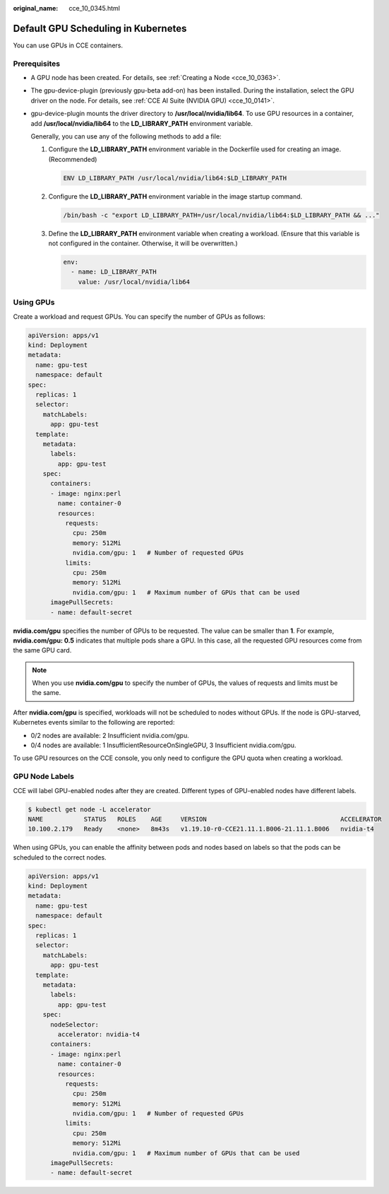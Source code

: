 :original_name: cce_10_0345.html

.. _cce_10_0345:

Default GPU Scheduling in Kubernetes
====================================

You can use GPUs in CCE containers.

Prerequisites
-------------

-  A GPU node has been created. For details, see :ref:`Creating a Node <cce_10_0363>`.

-  The gpu-device-plugin (previously gpu-beta add-on) has been installed. During the installation, select the GPU driver on the node. For details, see :ref:`CCE AI Suite (NVIDIA GPU) <cce_10_0141>`.

-  gpu-device-plugin mounts the driver directory to **/usr/local/nvidia/lib64**. To use GPU resources in a container, add **/usr/local/nvidia/lib64** to the **LD_LIBRARY_PATH** environment variable.

   Generally, you can use any of the following methods to add a file:

   #. Configure the **LD_LIBRARY_PATH** environment variable in the Dockerfile used for creating an image. (Recommended)

      .. code-block::

         ENV LD_LIBRARY_PATH /usr/local/nvidia/lib64:$LD_LIBRARY_PATH

   #. Configure the **LD_LIBRARY_PATH** environment variable in the image startup command.

      .. code-block::

         /bin/bash -c "export LD_LIBRARY_PATH=/usr/local/nvidia/lib64:$LD_LIBRARY_PATH && ..."

   #. Define the **LD_LIBRARY_PATH** environment variable when creating a workload. (Ensure that this variable is not configured in the container. Otherwise, it will be overwritten.)

      .. code-block::

                   env:
                     - name: LD_LIBRARY_PATH
                       value: /usr/local/nvidia/lib64

Using GPUs
----------

Create a workload and request GPUs. You can specify the number of GPUs as follows:

.. code-block::

   apiVersion: apps/v1
   kind: Deployment
   metadata:
     name: gpu-test
     namespace: default
   spec:
     replicas: 1
     selector:
       matchLabels:
         app: gpu-test
     template:
       metadata:
         labels:
           app: gpu-test
       spec:
         containers:
         - image: nginx:perl
           name: container-0
           resources:
             requests:
               cpu: 250m
               memory: 512Mi
               nvidia.com/gpu: 1   # Number of requested GPUs
             limits:
               cpu: 250m
               memory: 512Mi
               nvidia.com/gpu: 1   # Maximum number of GPUs that can be used
         imagePullSecrets:
         - name: default-secret

**nvidia.com/gpu** specifies the number of GPUs to be requested. The value can be smaller than **1**. For example, **nvidia.com/gpu: 0.5** indicates that multiple pods share a GPU. In this case, all the requested GPU resources come from the same GPU card.

.. note::

   When you use **nvidia.com/gpu** to specify the number of GPUs, the values of requests and limits must be the same.

After **nvidia.com/gpu** is specified, workloads will not be scheduled to nodes without GPUs. If the node is GPU-starved, Kubernetes events similar to the following are reported:

-  0/2 nodes are available: 2 Insufficient nvidia.com/gpu.
-  0/4 nodes are available: 1 InsufficientResourceOnSingleGPU, 3 Insufficient nvidia.com/gpu.

To use GPU resources on the CCE console, you only need to configure the GPU quota when creating a workload.

GPU Node Labels
---------------

CCE will label GPU-enabled nodes after they are created. Different types of GPU-enabled nodes have different labels.

.. code-block::

   $ kubectl get node -L accelerator
   NAME           STATUS   ROLES    AGE     VERSION                                    ACCELERATOR
   10.100.2.179   Ready    <none>   8m43s   v1.19.10-r0-CCE21.11.1.B006-21.11.1.B006   nvidia-t4

When using GPUs, you can enable the affinity between pods and nodes based on labels so that the pods can be scheduled to the correct nodes.

.. code-block::

   apiVersion: apps/v1
   kind: Deployment
   metadata:
     name: gpu-test
     namespace: default
   spec:
     replicas: 1
     selector:
       matchLabels:
         app: gpu-test
     template:
       metadata:
         labels:
           app: gpu-test
       spec:
         nodeSelector:
           accelerator: nvidia-t4
         containers:
         - image: nginx:perl
           name: container-0
           resources:
             requests:
               cpu: 250m
               memory: 512Mi
               nvidia.com/gpu: 1   # Number of requested GPUs
             limits:
               cpu: 250m
               memory: 512Mi
               nvidia.com/gpu: 1   # Maximum number of GPUs that can be used
         imagePullSecrets:
         - name: default-secret
